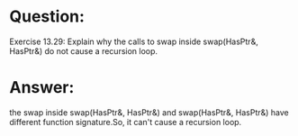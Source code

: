 * Question:
Exercise 13.29: Explain why the calls to swap inside swap(HasPtr&,
HasPtr&) do not cause a recursion loop.

* Answer:
the swap inside swap(HasPtr&, HasPtr&) and swap(HasPtr&, HasPtr&) have different function signature.So, it can't cause a recursion loop.

